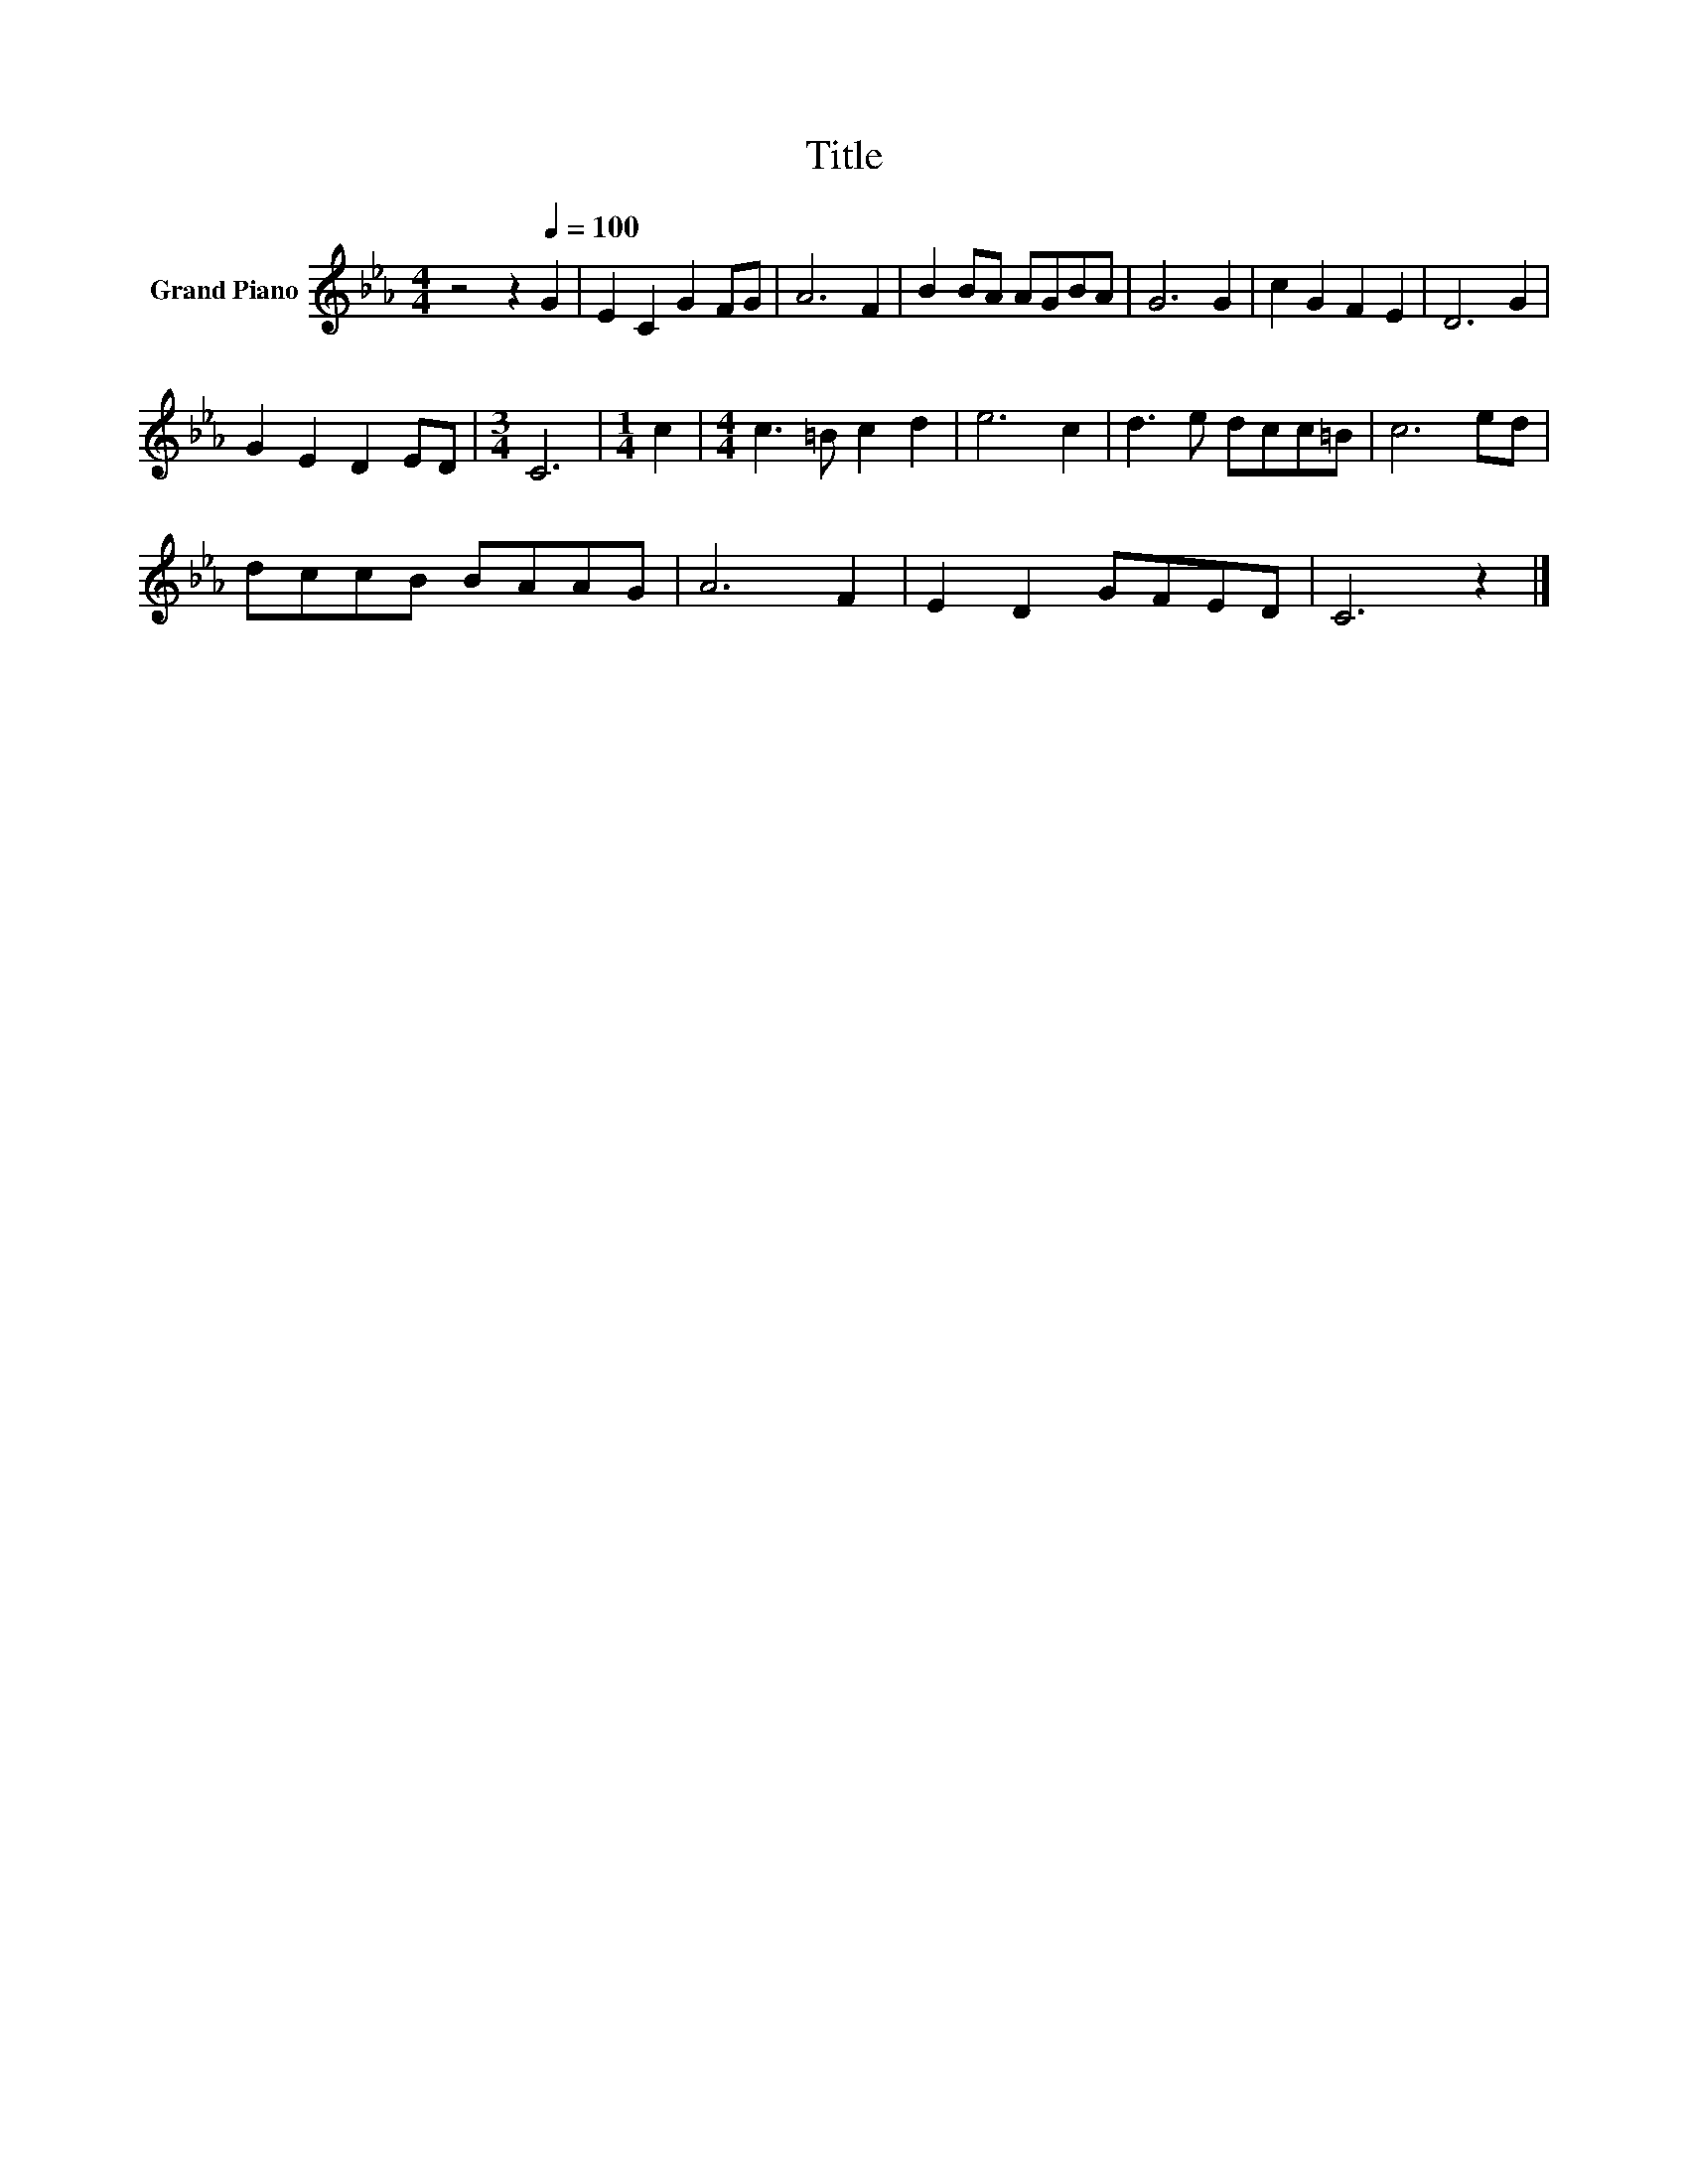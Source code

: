 X:1
T:Title
L:1/8
M:4/4
K:Eb
V:1 treble nm="Grand Piano"
V:1
 z4 z2[Q:1/4=100] G2 | E2 C2 G2 FG | A6 F2 | B2 BA AGBA | G6 G2 | c2 G2 F2 E2 | D6 G2 | %7
 G2 E2 D2 ED |[M:3/4] C6 |[M:1/4] c2 |[M:4/4] c3 =B c2 d2 | e6 c2 | d3 e dcc=B | c6 ed | %14
 dccB BAAG | A6 F2 | E2 D2 GFED | C6 z2 |] %18

